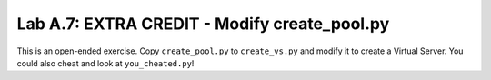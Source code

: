 .. |labmodule| replace:: A
.. |labnum| replace:: 7
.. |labdot| replace:: |labmodule|\ .\ |labnum|
.. |labund| replace:: |labmodule|\ _\ |labnum|
.. |labname| replace:: Lab\ |labdot|
.. |labnameund| replace:: Lab\ |labund|

Lab |labmodule|\.\ |labnum|\: EXTRA CREDIT - Modify create\_pool.py
-------------------------------------------------------------------

This is an open-ended exercise. Copy ``create_pool.py`` to ``create_vs.py``
and modify it to create a Virtual Server. You could also cheat and look
at ``you_cheated.py``!
